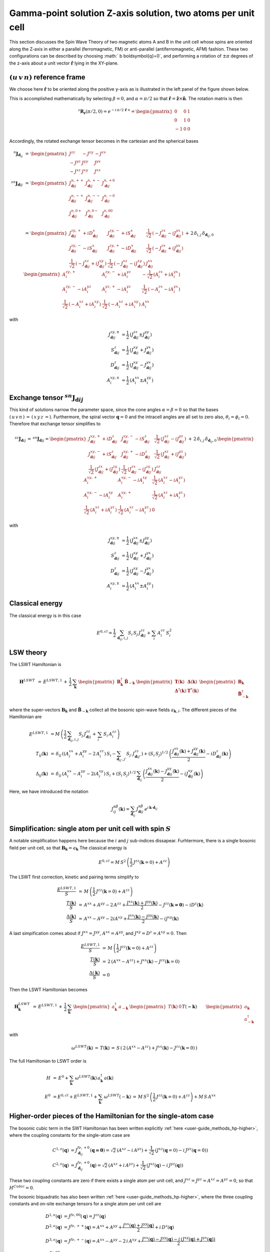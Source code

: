 .. _user-guide_methods_examples_gamma-point-two-atoms:

*************************************************************
Gamma-point solution Z-axis solution, two atoms per unit cell
*************************************************************

This section discusses the Spin Wave Theory of two magnetic atoms A and B
in the unit cell whose spins are oriented along the Z-axis in either
a parallel (ferromagnetic, FM) or anti-parallel (antiferromagnetic, AFM)
fashion. These two configurations can be described by choosing
:math:`  b \boldsymbol{q}=0`, and performing a rotation of :math:`\pm \pi` degrees
of the z-axis about a unit vector :math:`\boldsymbol{\hat{r}}` lying in the XY-plane.

===================================
:math:`(u\, v\, n)` reference frame
===================================

We choose here :math:`\boldsymbol{\hat{r}}` to be oriented along the positive
y-axis as is illustrated in the left panel of the figure shown below.

.. raw:: html
  :file: ../../../images/two-atoms.jpg

.. rst-class:: plotly-figure-caption

  **Figure 1** : Left, generation of the :math:`(u\, v\, n)` reference frame. Right, generation of the :math:`(p\, t\, f)` reference frame.

This is accomplished mathematically by selecting :math:`\beta=0`, and :math:`\alpha=\pi/2`
so that :math:`\boldsymbol{\hat{r}}=\boldsymbol{\hat{z}}\times \boldsymbol{\hat{n}}`.
The rotation matrix is then

.. math::
  ^z\boldsymbol{R_r}(\pi/2,0)=e^{-i\,\pi/2\,\boldsymbol{\hat{r}}\,\times}=
  \begin{pmatrix}0 & 0 & 1 \\ 0 & 1 & 0 \\ -1 & 0 & 0 \end{pmatrix}

Accordingly, the rotated exchange tensor becomes in the cartesian and the spherical bases

.. math::
  ^n\boldsymbol{J}_{\boldsymbol{d}_{ij}}&\,=\,
  \begin{pmatrix}
  J^{zz} & - J^{zy} & - J^{zx} \\ - J^{yz} & J^{yy} & J^{yx} \\ -J^{xz} & J^{xy} & J^{xx}
  \end{pmatrix}
  \\\\
  ^{sn}\boldsymbol{J}_{\boldsymbol{d}ij}&\,=\,
    \begin{pmatrix}
    J^{n,++}_{\boldsymbol{d}ij} & J^{n,+-}_{\boldsymbol{d}ij} & J^{n,+0}_{\boldsymbol{d}ij} \\
    J^{n,-+}_{\boldsymbol{d}ij} & J^{n,--}_{\boldsymbol{d}ij} & J^{n,-0}_{\boldsymbol{d}ij} \\
    J^{n,0+}_{\boldsymbol{d}ij} & J^{n,0-}_{\boldsymbol{d}ij} & J^{n,00}_{\boldsymbol{d}ij} \\
    \end{pmatrix}\\
    &\,=\,
    \begin{pmatrix}
      J^{zy,+}_{\boldsymbol{d}ij} + i D^x_{\boldsymbol{d}ij} &
      J^{zy,-}_{\boldsymbol{d}ij} + i S^x_{\boldsymbol{d}ij} &
      \frac{1}{\sqrt{2}}\,\left(-J^{zx}_{\boldsymbol{d}ij} - i J^{yx}_{\boldsymbol{d}ij}\right)
      \\
      J^{zy,-}_{\boldsymbol{d}ij} - i S^x_{\boldsymbol{d}ij} &
      J^{zy,+}_{\boldsymbol{d}ij} - i D^x_{\boldsymbol{d}ij} &
      \frac{1}{\sqrt{2}}\,\left(-J^{zx}_{\boldsymbol{d}ij} + i J^{yx}_{\boldsymbol{d}ij}\right)
      \\
      \frac{1}{\sqrt{2}}\,\left(-J^{xz}_{\boldsymbol{d}ij} + i J^{xy}_{\boldsymbol{d}ij}\right) &
      \frac{1}{\sqrt{2}}\,\left(-J^{xz}_{\boldsymbol{d}ij} - i J^{xy}_{\boldsymbol{d}ij}\right) &
      J^{xx}_{\boldsymbol{d}ij}
    \end{pmatrix}
  \,+\,2\,\delta_{i,j}\,\delta_{\boldsymbol{d}_{ij},0}\,
    \begin{pmatrix}
      A^{zy,+}_i & A^{zy,-}_i + i A^{yz}_i & -\frac{1}{\sqrt{2}}\,\left(A^{zx}_i + i A^{yx}_i\right)
      \\
      A^{zy,-}_i - i A^{yz}_i & A^{yz,+}_i - i A^{yz}_i &
      \frac{1}{\sqrt{2}}\,\left(-A^{zx}_i - i A^{yx}_i\right)
      \\
      \frac{1}{\sqrt{2}}\,\left(-A^{xz}_i + i A^{xy}_i\right) &
      \frac{1}{\sqrt{2}}\,\left(-A^{xz}_i + i A^{xy}_i\right) &
      A^{xx}_i
    \end{pmatrix}

with

.. math::
  J^{zy,\pm}_{\boldsymbol{d}ij}&=\frac{1}{2}\,\left(J^{zz}_{\boldsymbol{d}ij}\pm J^{yy}_{\boldsymbol{d}ij}\right)\\
  S^z_{\boldsymbol{d}ij}&=\frac{1}{2}\,\left(J^{xy}_{\boldsymbol{d}ij}+ J^{yx}_{\boldsymbol{d}ij}\right)\\
  D^z_{\boldsymbol{d}ij}&=\frac{1}{2}\,\left(J^{xy}_{\boldsymbol{d}ij}- J^{yx}_{\boldsymbol{d}ij}\right)\\
  A^{xy,\pm}_i&=\frac{1}{2}\,\left(A^{xx}_i\pm A^{yy}_i\right)

==============================================================
Exchange tensor :math:`^{sn}\boldsymbol{J}_{\boldsymbol{d}ij}`
==============================================================
This kind of solutions narrow the parameter space, since the cone angles
:math:`\alpha=\beta=0` so that the bases :math:`(\,u\,v\,n\,)\,=\,(\,x\,y\,z\,=`).
Furthermore, the spiral vector :math:`\boldsymbol{q}=0` and the intracell
angles are all set to zero also, :math:`\theta_i=\phi_i=0`.
Therefore that exchange tensor simplifies to

.. math::
  ^{sz}\boldsymbol{J}_{\boldsymbol{d}ij}\,=\,^{sn}\boldsymbol{J}_{\boldsymbol{d}ij}=
  	\begin{pmatrix}
  		J^{xy,+}_{\boldsymbol{d}ij} + i D^z_{\boldsymbol{d}ij} &
  		J^{xy,-}_{\boldsymbol{d}ij} - i S^z_{\boldsymbol{d}ij} &
  		\frac{1}{\sqrt{2}}\,\left(J^{xz}_{\boldsymbol{d}ij} - i J^{yz}_{\boldsymbol{d}ij}\right)
  		\\
  		J^{xy,-}_{\boldsymbol{d}ij} + i S^z_{\boldsymbol{d}ij} &
  		J^{xy,+}_{\boldsymbol{d}ij} - i D^z_{\boldsymbol{d}ij} &
  		\frac{1}{\sqrt{2}}\,\left(J^{xz}_{\boldsymbol{d}ij} + i J^{yz}_{\boldsymbol{d}ij}\right)
  		\\
  		\frac{1}{\sqrt{2}}\,\left(J^{zx}_{\boldsymbol{d}ij} + i J^{zy}_{\boldsymbol{d}ij}\right) &
  		\frac{1}{\sqrt{2}}\,\left(J^{zx}_{\boldsymbol{d}ij} - i J^{zy}_{\boldsymbol{d}ij}\right) &
  		J^{zz}_{\boldsymbol{d}ij}
  	\end{pmatrix}
  \,+\,2\,\delta_{i,j}\,\delta_{\boldsymbol{d}_{ij},0}\,
  	\begin{pmatrix}
  		A^{xy,+}_i & A^{xy,-}_i - i A^{xy}_i & \frac{1}{\sqrt{2}}\,\left(A^{xz}_i - i A^{yz}_i\right)
  		\\
  		A^{xy,-}_i - i A^{xy}_i & A^{xy,+}_i &
  		\frac{1}{\sqrt{2}}\,\left(A^{xz}_i + i A^{yz}_i\right)
  		\\
  		\frac{1}{\sqrt{2}}\,\left(A^{xz}_i + i A^{yz}_i\right) &
  		\frac{1}{\sqrt{2}}\,\left(A^{xz}_i - i A^{yz}_i\right) &
  		0
  	\end{pmatrix}

with

.. math::
  J^{xy,\pm}_{\boldsymbol{d}ij}&=\frac{1}{2}\,\left(J^{xx}_{\boldsymbol{d}ij}\pm J^{yy}_{\boldsymbol{d}ij}\right)\\
  S^z_{\boldsymbol{d}ij}&=\frac{1}{2}\,\left(J^{xy}_{\boldsymbol{d}ij}+ J^{yx}_{\boldsymbol{d}ij}\right)\\
  D^z_{\boldsymbol{d}ij}&=\frac{1}{2}\,\left(J^{xy}_{\boldsymbol{d}ij}- J^{yx}_{\boldsymbol{d}ij}\right)\\
  A^{xy,\pm}_i&=\frac{1}{2}\,\left(A^{xx}_i\pm A^{yy}_i\right)

================
Classical energy
================
The classical energy is in this case

.. math::
  E^{0,cl} = \frac{1}{2}\,\sum_{\boldsymbol{d}_{ij}, i, j} S_i\,S_j\,J_{\boldsymbol{d}ij}^{zz} + \sum_i\,A_i^{zz}\,S_i^2

==========
LSW theory
==========
The LSWT Hamiltonian is

.. math::
  \boldsymbol{H}^{LSWT}&\,=\,
  E^{LSWT,1}\,+\,\frac{1}{2}\,\sum_\boldsymbol{k}\,\begin{pmatrix}\boldsymbol{B}_\boldsymbol{k}^\dagger&
  \boldsymbol{\tilde{B}}_{-\boldsymbol{k}}\end{pmatrix}\,
  \begin{pmatrix}\boldsymbol{T}(\boldsymbol{k})&\boldsymbol{\Delta}(\boldsymbol{k})\\
                  \boldsymbol{\Delta}^\dagger(\boldsymbol{k})&\boldsymbol{T}^*(\boldsymbol{k})
  \end{pmatrix}
  \begin{pmatrix}\boldsymbol{B}_\boldsymbol{k}\\
  \boldsymbol{\tilde{B}}_{-\boldsymbol{k}}^\dagger\end{pmatrix}

where the super-vectors :math:`\boldsymbol{B}_\boldsymbol{k}` and :math:`\boldsymbol{\tilde{B}}_{-\boldsymbol{k}}`
collect all the bosonic spin-wave fields :math:`a_{\boldsymbol{k},i}`.
The different pieces of the Hamiltonian are

.. math::
  E^{LSWT,1} &\,=
            M\,\left(\frac{1}{2}\,\sum_{\boldsymbol{d}_{ij},i, j} S_{j}\,J_{\boldsymbol{d}ij}^{zz}+
            \,\sum_i\,S_i\,A_i^{zz}\right)
           \\\\
  T_{ij}(\boldsymbol{k})&\,=\,\delta_{ij}\,\left(\left(A_i^{xx}+A_i^{yy}-2\,A_i^{zz}\right)\,S_i-
  				 \sum_{\boldsymbol{d}_{ij'}, j'} S_{j'}\,J_{\boldsymbol{d}ij'}^{zz}\right)+
  				 \left(S_i\,S_j\right)^{1/2}\,
  				 \left(\frac{J^{xx}_{\boldsymbol{d}ij}(\boldsymbol{k})+
  				 J^{yy}_{\boldsymbol{d}ij}(\boldsymbol{k})}{2}
  				 -i D^z_{\boldsymbol{d}ij}(\boldsymbol{k})\right)
  				 \\\\
  \Delta_{ij}(\boldsymbol{k})&\,=\,\delta_{ij}\,\left(A_i^{xx}-A_i^{yy}-2 i A_i^{xy}\right)\,S_i+
  \left(S_i\,S_j\right)^{1/2}\,\sum_{\boldsymbol{d}_{ij}}\,
  				 \left(\frac{J^{xx}_{\boldsymbol{d}ij}(\boldsymbol{k})- J^{yy}_{\boldsymbol{d}ij}(\boldsymbol{k})}{2}
					-i J^{xy}_{\boldsymbol{d}ij}(\boldsymbol{k})\right)

Here, we have introduced the notation

.. math::
  J_{ij}^{\alpha\beta}(\boldsymbol{k})= \sum_{\boldsymbol{d}_{ij}}\,
      J^{\alpha\beta}_{\boldsymbol{d}ij}\, e^{i\,\boldsymbol{k}\cdot\boldsymbol{d}_{ij}}


=============================================================
Simplification: single atom per unit cell with spin :math:`S`
=============================================================
A notable simplification happens here because the :math:`i` and :math:`j` sub-indices dissapear.
Furhtermore, there is a single bosonic field per unit cell, so that
:math:`\boldsymbol{B}_\boldsymbol{k}=a_\boldsymbol{k}`
The classical energy is

.. math::
   E^{0,cl} = M\,S^2\,\left(\frac{1}{2}\,J^{zz}(\boldsymbol{k}=0)+A^{zz} \right)

The LSWT first correction, kinetic and pairing terms simplify to

.. math::
  \frac{E^{LSWT,1}}{S}&\,=\,M\,\left(\frac{1}{2}\,J^{zz}(\boldsymbol{k}=0)+A^{zz}\right)\\
  \frac{T(\boldsymbol{k})}{S}&\,=\,A^{xx}+A^{yy}-2\,A^{zz}+
  \frac{J^{xx}(\boldsymbol{k})+J^{yy}(\boldsymbol{k})}{2}-J^{zz}(\boldsymbol{k=0})-i D^z(\boldsymbol{k})\\
  \frac{\Delta(\boldsymbol{k})}{S}&\,=\,A^{xx}-A^{yy}-2 i A^{xy}+
  \frac{J^{xx}(\boldsymbol{k})-J^{yy}(\boldsymbol{k})}{2}-i J^{xy}(\boldsymbol{k})

A last simpification comes about if :math:`J^{xx}=J^{yy}`, :math:`A^{xx}=A^{yy}`, and
:math:`J^{xy}=D^z=A^{xy}=0`. Then

.. math::
  \frac{E^{LSWT,1}}{S}&\,=\,M\,\left(\frac{1}{2}\,J^{zz}(\boldsymbol{k}=0)+A^{zz}\right)\\
  \frac{T(\boldsymbol{k})}{S}&\,=\,2\,(A^{xx}-A^{zz})+J^{xx}(\boldsymbol{k})-J^{zz}(\boldsymbol{k}=0)\\
  \frac{\Delta(\boldsymbol{k})}{S}&\,=0

Then the LSWT Hamiltonian becomes

.. math::
  \boldsymbol{H}_\boldsymbol{k}^{LSWT}&\,=\,
  E^{LSWT,1}\,+\,\frac{1}{2}\,\sum_\boldsymbol{k}\,
  \begin{pmatrix}a_\boldsymbol{k}^\dagger&a_{-\boldsymbol{k}}\end{pmatrix}\,
  \begin{pmatrix}T(\boldsymbol{k})&0\\&T(\boldsymbol{-k})
  \end{pmatrix}
  \begin{pmatrix}a_\boldsymbol{k}\\a_{-\boldsymbol{k}}^\dagger\end{pmatrix}\\\\
  &\,=\,E^{LSWT,1}\,+\,\sum_\boldsymbol{k}\,\omega^{LSWT}(-\boldsymbol{k}) +
 \sum_\boldsymbol{k}  \omega^{LSWT}(\boldsymbol{k}) \, a_\boldsymbol{k}^\dagger\,a_\boldsymbol{k}

with

.. math::
  \omega^{LSWT}(\boldsymbol{k})\,=\,T(\boldsymbol{k})\,=
  \,S\,\left(\,2\,(A^{xx}-A^{zz})+J^{xx}(\boldsymbol{k})-J^{zz}(\boldsymbol{k}=0)\,\right)

The full Hamiltonian to LSWT order is

.. math::
  H \,&=\, E^0+
   \sum_{\boldsymbol{k}}\,\omega^{LSWT}(\boldsymbol{k})\,a_\boldsymbol{k}^\dagger\,a(\boldsymbol{k})\\\\
   E^0\,&=E^{0,cl}+E^{LSWT,1}+\sum_\boldsymbol{k}\,\omega^{LSWT}(-\boldsymbol{k})\,=
   \,M\,S^2\,\left(\frac{1}{2}\,J^{zz}(\boldsymbol{k}=0)+A^{zz}\right)+M\,S\,A^{xx}

===============================================================
Higher-order pieces of the Hamiltonian for the single-atom case
===============================================================

The bosonic cubic term in the SWT Hamiltonian has been written explicitly :ref:`here <user-guide_methods_hp-higher>`,
where the coupling constants for the single-atom case are

.. math::
  C^{1,\nu}(\boldsymbol{q})&=J_{\boldsymbol{d}_{ij}}^{f\nu,+0}(\boldsymbol{q=0})
            =\sqrt{2}\,(A^{xz} - i\, A^{yz})+\frac{1}{\sqrt{2}}\,\left(J^{xz}(\boldsymbol{q}=0)-i \,J^{yz}(\boldsymbol{q}=0)\right) \\
  C^{2,\nu}(\boldsymbol{q})&= J_{\boldsymbol{d}_{ij}}^{f\nu,+0}(\boldsymbol{q})=
            \sqrt{2}\,(A^{xz}+i\, A^{yz})+\frac{1}{\sqrt{2}}\,\left(J^{xz}(\boldsymbol{q})-i \,J^{yz}(\boldsymbol{q})\right)

These two coupling constants are zero if there exists a single atom per unit cell, and
:math:`J^{xz}=J^{yz}=A^{xz}=A^{yz}=0`, so that :math:`H^{Cubic}=0`.

The bosonic biquadratic has also been written :ref:`here <user-guide_methods_hp-higher>`, where the
three coupling constants and on-site exchange tensors for a single atom per unit cell are

.. math::
  D^{1,\nu}(\boldsymbol{q})&= J^{f\nu,00}(\boldsymbol{q})=J^{zz}(\boldsymbol{q})\\
  D^{2,\nu}(\boldsymbol{q})&= J^{f\nu,++}(\boldsymbol{q})=A^{xx}+A^{yy}+
                                    \frac{J^{xx}(\boldsymbol{q})+J^{yy}(\boldsymbol{q})}{2}+i\,D^z(\boldsymbol{q})\\
  D^{3,\nu}(\boldsymbol{q})&= J^{f\nu,+-}(\boldsymbol{q})=A^{xx}-A^{yy}-2\,i\,A^{xy}+
                                    \frac{J^{xx}(\boldsymbol{q})-J^{yy}(\boldsymbol{q})-
                                    i\,\left(J^{xy}(\boldsymbol{q})+J^{yx}(\boldsymbol{q})\right)}{2}\\
  J^{f\nu,00}_{\boldsymbol{d}_{ii}=0}&=2 \,A^{zz}\\
  J^{f\nu,++}_{\boldsymbol{d}_{ii}=0}&=A^{xx}+A^{yy}\\
  J^{f\nu,+-}_{\boldsymbol{d}_{ii}=0}&=A^{xx}-A^{yy}-2\,i\,A^{xy}

We assume now that :math:`J^{xx}=J^{yy}` and :math:`J^{xy}=A^{xy}=D^z=0`. Then

.. math::
  D^{1,\nu}(\boldsymbol{q})&=J^{zz}(\boldsymbol{q})\\
  D^{2,\nu}(\boldsymbol{q})&=2\,A^{xx}+J^{xx}(\boldsymbol{q})\\
  D^{3,\nu}(\boldsymbol{q})&=0\\
  J^{f\nu,00}_{\boldsymbol{d}_{ii}=0}&=2 \,A^{zz}\\
  J^{f\nu,++}_{\boldsymbol{d}_{ii}=0}&=2 \,A^{xx}\\
  J^{f\nu,+-}_{\boldsymbol{d}_{ii}=0}&=0

As a consequence, the interacting biquadratic Hamiltonian becomes

.. math::
  H^{Biquadratic}=
       & -(A^{xx}-A^{zz})\,\sum_{\boldsymbol{k}}\,a_{\boldsymbol{k}}^\dagger\,a_{\boldsymbol{k}}\\
       &+ \frac{1}{2\,M}\,\sum_{\boldsymbol{k_1},\boldsymbol{k_2},\boldsymbol{p}}\,\left(J^{zz}(\boldsymbol{p})-2\,A^{xx}-
                      \frac{J^{xx}(\boldsymbol{k_1})+J^{xx}(\boldsymbol{k_1+p})}{2}\right)\,
                      a_{\boldsymbol{k_1+p}}^\dagger\,a_{\boldsymbol{k_2-p}}^\dagger\,a_{\boldsymbol{k_2}}\,a_{\boldsymbol{k_1}}

And the full interacting Hamiltonian is

.. math::
  H\,=\,\,E^0+
  \sum_{\boldsymbol{k}}\,\omega(\boldsymbol{k})\,a_{\boldsymbol{k}}^\dagger\,a_{\boldsymbol{k}}
          +\frac{1}{2\,M}\,\sum_{\boldsymbol{k_1},\boldsymbol{k_2},\boldsymbol{p}}\,
          \,\lambda(\boldsymbol{k_1},\boldsymbol{p})\,
          a_{\boldsymbol{k_1+p}}^\dagger\,a_{\boldsymbol{k_2-p}}^\dagger\,a_{\boldsymbol{k_2}}\,a_{\boldsymbol{k_1}}

with the following shifted spin-wave frequency and coupling contant

.. math::
  \omega(\boldsymbol{k})&\,=\,\omega^{LSWT}(\boldsymbol{k})-(A^{xx}-A^{zz})=
  S\,\left(\,2\,(A^{xx}-A^{zz})\,(1-\frac{1}{2\,S})+J^{xx}(\boldsymbol{k})-J^{zz}(\boldsymbol{k}=0)\,\right)\\\\
  \lambda(\boldsymbol{k_1},\boldsymbol{p})&\,=\,
          J^{zz}(\boldsymbol{p})-2\,A^{xx}-\frac{J^{xx}(\boldsymbol{k_1})+J^{xx}(\boldsymbol{k_1+p})}{2}

=============================
Renormalized Spin Wave Theory
=============================

The four-boson interaction is decoupled in the Mean-Field approximation as follows

.. math::
  a_{\boldsymbol{k_1+p}}^\dagger\,a_{\boldsymbol{k_2-p}}^\dagger\,a_{\boldsymbol{k_2}}\,a_{\boldsymbol{k_1}}=
  \delta_{\boldsymbol{p},0}\,(n_{\boldsymbol{k_1}}\,a_{\boldsymbol{k_2}}^\dagger\,a_{\boldsymbol{k_2}}+
  n_{\boldsymbol{k_2}}\,a_{\boldsymbol{k_1}}^\dagger\,a_{\boldsymbol{k_1}})+
  \delta_{\boldsymbol{p},\boldsymbol{k_2-k_1}}\,(n_{\boldsymbol{k_1}}\,a_{\boldsymbol{k_2}}^\dagger\,a_{\boldsymbol{k_2}}+
  n_{\boldsymbol{k_2}}\,a_{\boldsymbol{k_1}}^\dagger\,a_{\boldsymbol{k_1}})

where the boson ocupation factor

.. math::
  n_\boldsymbol{k}=\langle\,a_{\boldsymbol{k}}^\dagger\,a_{\boldsymbol{k}}\,\rangle=
  \frac{1}{e^{\beta\,\Omega(\boldsymbol{k})}-1}

depends on the renormalized spin wave frequency :math:`\Omega(\boldsymbol{k})` and must be
calculated self-consistently. The
resulting renormalized Hamiltonian is

.. math::
  H^{RSWT}&\,=\,\,E^0\,+\,
  \sum_{\boldsymbol{k}}\,\Omega(\boldsymbol{k})\,a_{\boldsymbol{k}}^\dagger\,a_{\boldsymbol{k}}\\\\
  \Omega(\boldsymbol{k})&\,=\,\omega(\boldsymbol{k})+\frac{1}{2\,M}\,\sum_{\boldsymbol{k'}}\,
  \left(\lambda(\boldsymbol{k},0)+\lambda(\boldsymbol{k'},0)+
  \lambda(\boldsymbol{k},\boldsymbol{k-k'})+\lambda(\boldsymbol{k'},\boldsymbol{k-k'})\right)\\
  &\,=\,\omega(\boldsymbol{k})-
  \frac{1}{M}\,\sum_{\boldsymbol{k'}}\,\left(4\,A^{xx}+J^{xx}(\boldsymbol{k})+J^{xx}(\boldsymbol{k'})
  -J^{zz}(\boldsymbol{0})-J^{zz}(\boldsymbol{k-k'}\right)\,n_{\boldsymbol{k'}}\\
  &\,=\,\,\omega(\boldsymbol{k})+
  \left(J^{zz}(\boldsymbol{0})-4\,A^{xx}-J^{xx}(\boldsymbol{k})\right)\,n_0+\frac{1}{M}\,
  \sum_{\boldsymbol{k'}}\,\left(J^{zz}(\boldsymbol{k-k'})-J^{xx}(\boldsymbol{k'})\right)\,n_{\boldsymbol{k'}}

with the average boson occupation being defined by
:math:`n_0=\frac{1}{M}\,\sum_\boldsymbol{k}\,n_{\boldsymbol{k}}`. Further progress can be made for an
hyper-cubic lattice if the exchange constants are isotropic, and reach only nearest neighbors
sites at lattice vectors :math:`\boldsymbol{\delta}`. Then
:math:`J^{xx,zz}(\boldsymbol{k})=J^{xx,zz}\,\gamma(\boldsymbol{k})` with

.. math::
  \gamma(\boldsymbol{k})\,=\,\sum_{\boldsymbol{\delta}}\,e^{i\,\boldsymbol{k}\cdot\boldsymbol{\delta}}
                      \,=\,\sum_{\boldsymbol{\delta}}\,\cos(\boldsymbol{k}\cdot\boldsymbol{\delta})

and the renormalized frequency simplifies to

.. math::
  \Omega(\boldsymbol{k})\,=\,
  2\,S\,(A^{xx}-A^{zz})\,-\,4\,A^{xx}\,+\,(S-n_0)\,
   (J^{zz}\,\gamma(\boldsymbol{0})-J^{xx}\,\gamma(\boldsymbol{k}))+
  n_1\,\left(J^{zz}\,\gamma(\boldsymbol{k})-J^{xx}\,\gamma(\boldsymbol{0})\right)

with :math:`n_1=\frac{1}{M}\,\sum_\boldsymbol{k}\,\cos(k_x)\,n_{\boldsymbol{k}}`. If there
is no magnetic anisotropy, :math:`A^{xx}=A^{zz}=0` and :math:`J=J^{xx}=J^{zz}` so that
the renormalized frequency becomes

.. math::
  \Omega(\boldsymbol{k})\,=\,J\,(\,\gamma(\boldsymbol{k})-\gamma(\boldsymbol{0})\,)\,(S-(n_0-n_1))
